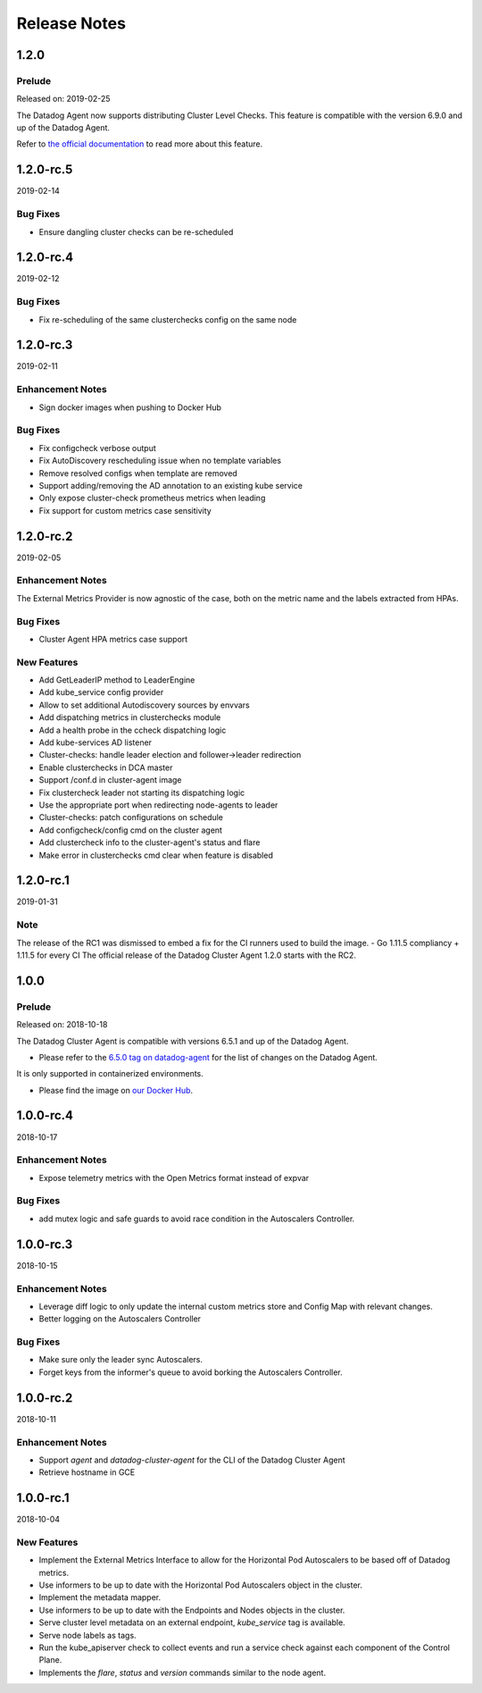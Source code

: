 =============
Release Notes
=============

.. _Release Notes_1.2.0:

1.2.0
=====

.. _Release Notes_1.2.0_Prelude:

Prelude
-------

Released on: 2019-02-25

The Datadog Agent now supports distributing Cluster Level Checks. This feature is compatible with the version 6.9.0 and up of the Datadog Agent.

Refer to `the official documentation <https://docs.datadoghq.com/agent/autodiscovery/clusterchecks/>`_ to read more about this feature.

1.2.0-rc.5
==========
2019-02-14

Bug Fixes
---------
- Ensure dangling cluster checks can be re-scheduled

1.2.0-rc.4
==========
2019-02-12

Bug Fixes
---------
- Fix re-scheduling of the same clusterchecks config on the same node

1.2.0-rc.3
==========
2019-02-11

Enhancement Notes
-----------------
- Sign docker images when pushing to Docker Hub

Bug Fixes
---------
- Fix configcheck verbose output
- Fix AutoDiscovery rescheduling issue when no template variables
- Remove resolved configs when template are removed
- Support adding/removing the AD annotation to an existing kube service
- Only expose cluster-check prometheus metrics when leading
- Fix support for custom metrics case sensitivity

1.2.0-rc.2
==========
2019-02-05

Enhancement Notes
-----------------
The External Metrics Provider is now agnostic of the case, both on the metric name and the labels extracted from HPAs.

Bug Fixes
---------
- Cluster Agent HPA metrics case support

New Features
------------
- Add GetLeaderIP method to LeaderEngine
- Add kube_service config provider
- Allow to set additional Autodiscovery sources by envvars
- Add dispatching metrics in clusterchecks module
- Add a health probe in the ccheck dispatching logic
- Add kube-services AD listener
- Cluster-checks: handle leader election and follower->leader redirection
- Enable clusterchecks in DCA master
- Support /conf.d in cluster-agent image
- Fix clustercheck leader not starting its dispatching logic
- Use the appropriate port when redirecting node-agents to leader
- Cluster-checks: patch configurations on schedule
- Add configcheck/config cmd on the cluster agent
- Add clustercheck info to the cluster-agent's status and flare
- Make error in clusterchecks cmd clear when feature is disabled

1.2.0-rc.1
==========
2019-01-31

Note
----
The release of the RC1 was dismissed to embed a fix for the CI runners used to build the image.
- Go 1.11.5 compliancy + 1.11.5 for every CI
The official release of the Datadog Cluster Agent 1.2.0 starts with the RC2.

1.0.0
=====

.. _Release Notes_1.0.0_Prelude:

Prelude
-------

Released on: 2018-10-18

The Datadog Cluster Agent is compatible with versions 6.5.1 and up of the Datadog Agent.

- Please refer to the `6.5.0 tag on datadog-agent  <https://github.com/DataDog/datadog-agent/releases/tag/6.5.0>`_ for the list of changes on the Datadog Agent.

It is only supported in containerized environments.

- Please find the image on `our Docker Hub <https://hub.docker.com/r/datadog/cluster-agent/tags/>`_.

1.0.0-rc.4
==========
2018-10-17

Enhancement Notes
-----------------
- Expose telemetry metrics with the Open Metrics format instead of expvar

Bug Fixes
---------
- add mutex logic and safe guards to avoid race condition in the Autoscalers Controller.

1.0.0-rc.3
==========
2018-10-15

Enhancement Notes
-----------------
- Leverage diff logic to only update the internal custom metrics store and Config Map with relevant changes.
- Better logging on the Autoscalers Controller

Bug Fixes
---------
- Make sure only the leader sync Autoscalers.
- Forget keys from the informer's queue to avoid borking the Autoscalers Controller.

1.0.0-rc.2
==========
2018-10-11

Enhancement Notes
-----------------

- Support `agent` and `datadog-cluster-agent` for the CLI of the Datadog Cluster Agent
- Retrieve hostname in GCE

1.0.0-rc.1
==========
2018-10-04

New Features
------------

- Implement the External Metrics Interface to allow for the Horizontal Pod Autoscalers to be based off of Datadog metrics.
- Use informers to be up to date with the Horizontal Pod Autoscalers object in the cluster.
- Implement the metadata mapper.
- Use informers to be up to date with the Endpoints and Nodes objects in the cluster.
- Serve cluster level metadata on an external endpoint, `kube_service` tag is available.
- Serve node labels as tags.
- Run the kube_apiserver check to collect events and run a service check against each component of the Control Plane.
- Implements the `flare`, `status` and `version` commands similar to the node agent.
